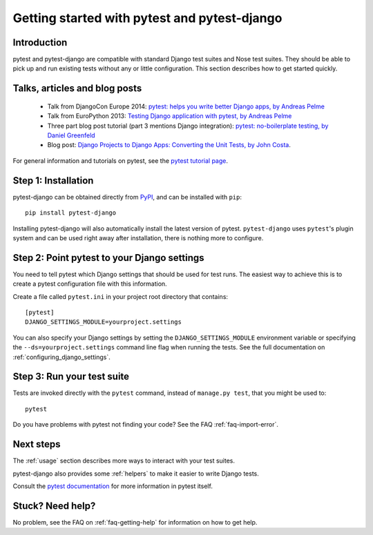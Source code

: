 Getting started with pytest and pytest-django
=============================================

Introduction
------------

pytest and pytest-django are compatible with standard Django test suites and
Nose test suites. They should be able to pick up and run existing tests without
any or little configuration. This section describes how to get started quickly.

Talks, articles and blog posts
------------------------------

 * Talk from DjangoCon Europe 2014: `pytest: helps you write better Django apps, by Andreas Pelme <https://www.youtube.com/watch?v=aaArYVh6XSM>`_

 * Talk from EuroPython 2013: `Testing Django application with pytest, by Andreas Pelme <http://www.youtube.com/watch?v=aUf8Fkb7TaY>`_

 * Three part blog post tutorial (part 3 mentions Django integration): `pytest: no-boilerplate testing, by Daniel Greenfeld <http://pydanny.com/pytest-no-boilerplate-testing.html>`_

 * Blog post: `Django Projects to Django Apps: Converting the Unit Tests, by
   John Costa
   <http://www.johnmcostaiii.net/2013/django-projects-to-django-apps-converting-the-unit-tests/>`_.

For general information and tutorials on pytest, see the `pytest tutorial page <http://pytest.org/latest/getting-started.html>`_.


Step 1: Installation
--------------------

pytest-django can be obtained directly from `PyPI
<http://pypi.python.org/pypi/pytest-django>`_, and can be installed with
``pip``::

    pip install pytest-django

Installing pytest-django will also automatically install the latest version of
pytest. ``pytest-django`` uses ``pytest``'s plugin system and can be used right away
after installation, there is nothing more to configure.

Step 2: Point pytest to your Django settings
--------------------------------------------

You need to tell pytest which Django settings that should be used for test
runs. The easiest way to achieve this is to create a pytest configuration file with this information.

Create a file called ``pytest.ini`` in your project root directory that contains::

    [pytest]
    DJANGO_SETTINGS_MODULE=yourproject.settings

You can also specify your Django settings by setting the
``DJANGO_SETTINGS_MODULE`` environment variable or specifying the
``--ds=yourproject.settings`` command line flag when running the tests. See the
full documentation on :ref:`configuring_django_settings`.

Step 3: Run your test suite
---------------------------

Tests are invoked directly with the ``pytest`` command, instead of ``manage.py
test``, that you might be used to::

    pytest

Do you have problems with pytest not finding your code? See the FAQ
:ref:`faq-import-error`.

Next steps
----------

The :ref:`usage` section describes more ways to interact with your test suites.

pytest-django also provides some :ref:`helpers` to make it easier to write
Django tests.

Consult the `pytest documentation <http://pytest.org/>`_ for more information
in pytest itself.

Stuck? Need help?
-----------------

No problem, see the FAQ on :ref:`faq-getting-help` for information on how to
get help.
